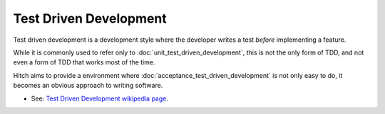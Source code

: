 Test Driven Development
=======================

Test driven development is a development style where the developer
writes a test *before* implementing a feature.

While it is commonly used to refer only to :doc:`unit_test_driven_development`,
this is not the only form of TDD, and not even a form of TDD that works
most of the time.

Hitch aims to provide a environment where :doc:`acceptance_test_driven_development`
is not only easy to do, it becomes an obvious approach to writing software.


* See: `Test Driven Development wikipedia page <https://en.wikipedia.org/wiki/Test_driven_development>`_.
